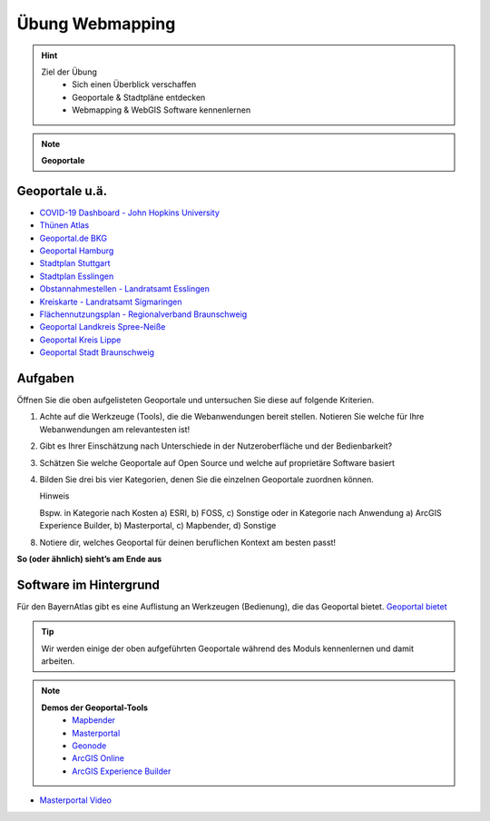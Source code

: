 Übung Webmapping
==========

.. hint::

   Ziel der Übung
      * Sich einen Überblick verschaffen
      * Geoportale & Stadtpläne entdecken
      * Webmapping & WebGIS Software kennenlernen

.. note::

   **Geoportale**
      
Geoportale u.ä.
--------

*  `COVID-19 Dashboard - John Hopkins University <https://coronavirus.jhu.edu/map.html>`__
*  `Thünen Atlas <https://atlas.thuenen.de/#/>`__
*  `Geoportal.de BKG <https://www.geoportal.de/map.html?map=tk_03-mobile-breitbandverfuegbarkeit>`__
*  `Geoportal Hamburg <https://geoportal-hamburg.de/?lng=de>`__
*  `Stadtplan Stuttgart <https://maps.stuttgart.de/stadtplan/>`__
*  `Stadtplan Esslingen <https://stadtplan.esslingen.de/stadtplan/>`__
*  `Obstannahmestellen - Landratsamt Esslingen <https://webgis.regionalverband-braunschweig.de/portal/apps/experiencebuilder/experience/?id=ebf8a96383654dfa956cfd2a0c071272>`__
*  `Kreiskarte - Landratsamt Sigmaringen <https://experience.arcgis.com/experience/3cde06fa39b14fefb46746a8b551fbc1/>`__
*  `Flächennutzungsplan - Regionalverband Braunschweig <https://webgis.regionalverband-braunschweig.de/portal/apps/experiencebuilder/experience/?id=a369e782aad547269d264515c31f1c43>`__
*  `Geoportal Landkreis Spree-Neiße <https://experience.arcgis.com/experience/6fe0897c55c14b1ba5eeea13645f50bc/?draft=true#widget_146=active_datasource_id:dataSource_3,center:1594769.2604481902%2C6754298.315757339%2C102100,scale:364165.49342622247,layer_visibility:%7B%22widget_146-dataSource_3%22%3A%7B%22widget_146-dataSource_3-1928fd75cad-layer-20%22%3Afalse%2C%22widget_146-dataSource_3-1928fc5f01b-layer-15%22%3Afalse%2C%22widget_146-dataSource_3-1928b5b1652-layer-50%22%3Atrue%2C%22widget_146-dataSource_3-1928b5b1652-layer-50-1928b59c7a5-layer-48%22%3Afalse%7D%7D>`__
*  `Geoportal Kreis Lippe <https://geoportal.kreislippe.de/geoportal/application/bauleitplanung>`__
*  `Geoportal Stadt Braunschweig <https://geoportal.braunschweig.de/WebOfficeNet/synserver?project=FRISBI&client=core&view=START_Themen%C3%BCbersicht>`__


Aufgaben
--------

Öffnen Sie die oben aufgelisteten Geoportale und untersuchen Sie diese auf folgende Kriterien.

1. Achte auf die Werkzeuge (Tools), die die Webanwendungen bereit stellen. Notieren Sie welche für Ihre Webanwendungen am relevantesten ist!
2. Gibt es Ihrer Einschätzung nach Unterschiede in der Nutzeroberfläche und der Bedienbarkeit?
3. Schätzen Sie welche Geoportale auf Open Source und welche auf proprietäre Software basiert
4. Bilden Sie drei bis vier Kategorien, denen Sie die einzelnen Geoportale zuordnen können.

   .. raw:: html

      <details>

   .. raw:: html

      <summary>

   Hinweis

   .. raw:: html

      </summary>

   .. raw:: html

      <ul>

   .. raw:: html

      <li>

   Bspw. in Kategorie nach Kosten a) ESRI, b) FOSS, c) Sonstige oder in Kategorie nach Anwendung a) ArcGIS Experience Builder, b) Masterportal, c) Mapbender, d) Sonstige

8. Notiere dir, welches Geoportal für deinen beruflichen Kontext am besten passt!

**So (oder ähnlich) sieht’s am Ende aus**

.. figure:: img/stadt_vs_lra_esslingen_masterportal-arcgis-online_eb.PNG
   :alt: Stadtportal Esslingen (links) & WebMap Anwendung (rechts)
   :width: auto

   Stadtportal Esslingen (links) & WebMap Anwendung (rechts)


Software im Hintergrund
--------

Für den BayernAtlas gibt es eine Auflistung an Werkzeugen (Bedienung), die das Geoportal bietet. `Geoportal bietet <https://www.ldbv.bayern.de/hilfe-v4.html>`__

.. tip::

    Wir werden einige der oben aufgeführten Geoportale während des Moduls kennenlernen und damit arbeiten.


.. note::

   **Demos der Geoportal-Tools**
      *  `Mapbender <https://demo.mapbender.org/application/mapbender_user_yml>`__
      *  `Masterportal <https://www.masterportal.org/features/features>`__
      *  `Geonode <https://atlas.thuenen.de/#/>`__
      *  `ArcGIS Online <https://learn.arcgis.com/de/projects/get-started-with-arcgis-online/>`__
      *  `ArcGIS Experience Builder <https://developers.arcgis.com/experience-builder/>`__



- `Masterportal Video <https://www.masterportal.org/fileadmin/content/videos/Video_1_Masterportal_Vorstellung.mp4>`__

